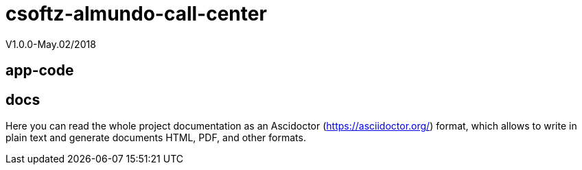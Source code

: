 = csoftz-almundo-call-center
V1.0.0-May.02/2018

== app-code


== docs
Here you can read the whole project documentation as an Ascidoctor (https://asciidoctor.org/) 
format, which allows to write in plain text and generate documents HTML, PDF, and other formats.
